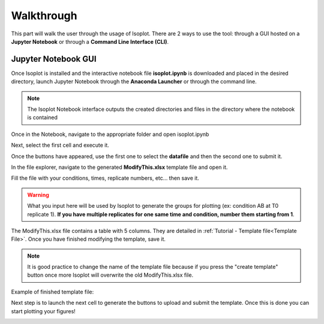 Walkthrough
-------------------------------------

This part will walk the user through the usage of Isoplot. There are 2 ways to use the tool: through a GUI hosted on a **Jupyter Notebook**
or through a **Command Line Interface (CLI)**.

Jupyter Notebook GUI
^^^^^^^^^^^^^^^^^^^^^^^^^^^^^^^^^^^^^^

Once Isoplot is installed and the interactive notebook file **isoplot.ipynb** is downloaded and placed in the desired directory, launch 
Jupyter Notebook through the **Anaconda Launcher** or through the command line.
 
.. note:: The Isoplot Notebook interface outputs the created directories and files in the directory where the notebook is contained
 
Once in the Notebook, navigate to the appropriate folder and open isoplot.ipynb
 
.. image:: _static/walkthrough/Image1.png
   :width: 100%
   :align: left


Next, select the first cell and execute it. 

.. image:: _static/walkthrough/Image2.png
   :width: 100%
   :align: left
   
Once the buttons have appeared, use the first one to select the **datafile** and then the second one to submit it.

.. image:: _static/walkthrough/Image3.png
   :width: 100%
   :align: left

In the file explorer, navigate to the generated **ModifyThis.xlsx** template file and open it.

.. image:: _static/walkthrough/Image4.png
   :width: 100%
   :align: left

Fill the file with your conditions, times, replicate numbers, etc… then save it.

.. warning:: What you input here will be used by Isoplot to generate the groups for plotting (ex: condition AB at T0 replicate 1). **If you have multiple replicates for one same time and condition, number them starting from 1**.

.. image:: _static/walkthrough/Image5.png
   :width: 100%
   :align: left
   
The ModifyThis.xlsx file contains a table with 5 columns. They are detailed in :ref:`Tutorial - Template file<Template File>`. Once 
you have finished modifying the template, save it.

.. note:: It is good practice to change the name of the template file because if you press the "create template" button once more Isoplot will overwrite the old ModifyThis.xlsx file.

Example of finished template file:

.. image:: _static/walkthrough/Image6.png
   :width: 100%
   :align: left
   
Next step is to launch the next cell to generate the buttons to upload and submit the template. Once this is done you can start plotting your figures!
 
.. image:: _static/walkthrough/Image7.png
   :width: 100%
   :align: left
   

   
